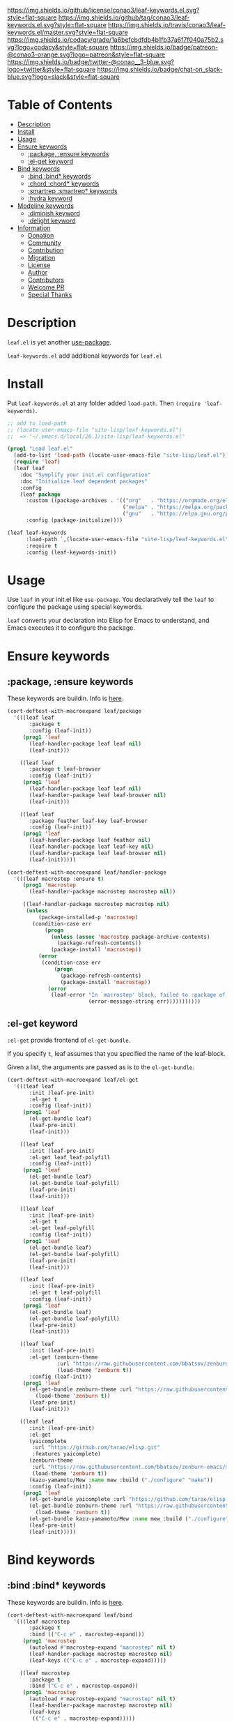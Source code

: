 #+author: conao
#+date: <2019-05-24 Fri>

[[https://github.com/conao3/leaf-keywords.el][https://raw.githubusercontent.com/conao3/files/master/blob/headers/png/leaf-keywords.el.png]]
[[https://github.com/conao3/leaf-keywords.el/blob/master/LICENSE][https://img.shields.io/github/license/conao3/leaf-keywords.el.svg?style=flat-square]]
[[https://github.com/conao3/leaf-keywords.el/releases][https://img.shields.io/github/tag/conao3/leaf-keywords.el.svg?style=flat-square]]
[[https://travis-ci.org/conao3/leaf-keywords.el][https://img.shields.io/travis/conao3/leaf-keywords.el/master.svg?style=flat-square]]
[[https://app.codacy.com/project/conao3/leaf-keywords.el/dashboard][https://img.shields.io/codacy/grade/1a6befcbdfdb4b1fb37a6f7f040a75b2.svg?logo=codacy&style=flat-square]]
[[https://www.patreon.com/conao3][https://img.shields.io/badge/patreon-@conao3-orange.svg?logo=patreon&style=flat-square]]
[[https://twitter.com/conao_3][https://img.shields.io/badge/twitter-@conao__3-blue.svg?logo=twitter&style=flat-square]]
[[https://join.slack.com/t/conao3-support/shared_invite/enQtNTg2MTY0MjkzOTU0LTFjOTdhOTFiNTM2NmY5YTE5MTNlYzNiOTE2MTZlZWZkNDEzZmRhN2E0NjkwMWViZTZiYjA4MDUxYTUzNDZiNjY][https://img.shields.io/badge/chat-on_slack-blue.svg?logo=slack&style=flat-square]]

* Table of Contents
- [[#description][Description]]
- [[#install][Install]]
- [[#usage][Usage]]
- [[#ensure-keywords][Ensure keywords]]
  - [[#package-ensure-keywords][:package, :ensure keywords]]
  - [[#el-get-keyword][:el-get keyword]]
- [[#bind-keywords][Bind keywords]]
  - [[#bind-bind-keywords][:bind :bind* keywords]]
  - [[#chord-chord-keywords][:chord :chord* keywords]]
  - [[#smartrep-smartrep-keywords][:smartrep :smartrep* keywords]]
  - [[#hydra-keyword][:hydra keyword]]
- [[#modeline-keywords][Modeline keywords]]
  - [[#diminish-keyword][:diminish keyword]]
  - [[#delight-keyword][:delight keyword]]
- [[#information][Information]]
  - [[#donation][Donation]]
  - [[#community][Community]]
  - [[#contribution][Contribution]]
  - [[#migration][Migration]]
  - [[#license][License]]
  - [[#author][Author]]
  - [[#contributors][Contributors]]
  - [[#welcome-pr][Welcome PR]]
  - [[#special-thanks][Special Thanks]]

* Description
~leaf.el~ is yet another [[https://github.com/jwiegley/use-package][use-package]].

~leaf-keywords.el~ add additional keywords for ~leaf.el~
* Install
Put ~leaf-keywords.el~ at any folder added ~load-path~.
Then ~(require 'leaf-keywords)~.

#+BEGIN_SRC emacs-lisp
    ;; add to load-path
    ;; (locate-user-emacs-file "site-lisp/leaf-keywords.el")
    ;;  => "~/.emacs.d/local/26.1/site-lisp/leaf-keywords.el"

    (prog1 "Load leaf.el"
      (add-to-list 'load-path (locate-user-emacs-file "site-lisp/leaf.el"))
      (require 'leaf)
      (leaf leaf
        :doc "Symplify your init.el configuration"
        :doc "Initialize leaf dependent packages"
        :config
        (leaf package
          :custom ((package-archives . '(("org"   . "https://orgmode.org/elpa/")
                                         ("melpa" . "https://melpa.org/packages/")
                                         ("gnu"   . "https://elpa.gnu.org/packages/"))))
          :config (package-initialize))))

    (leaf leaf-keywords
          :load-path `,(locate-user-emacs-file "site-lisp/leaf-keywords.el")
          :require t
          :config (leaf-keywords-init))
#+END_SRC

* Usage
Use ~leaf~ in your init.el like ~use-package~.
You declaratively tell the ~leaf~ to configure the package using special keywords.

~leaf~ converts your declaration into Elisp for Emacs to understand, and Emacs executes it to configure the package.

* Ensure keywords
** :package, :ensure keywords
These keywords are buildin. Info is [[https://github.com/conao3/leaf.el#package-ensure-keywords][here]].

#+begin_src emacs-lisp
  (cort-deftest-with-macroexpand leaf/package
    '(((leaf leaf
         :package t
         :config (leaf-init))
       (prog1 'leaf
         (leaf-handler-package leaf leaf nil)
         (leaf-init)))

      ((leaf leaf
         :package t leaf-browser
         :config (leaf-init))
       (prog1 'leaf
         (leaf-handler-package leaf leaf nil)
         (leaf-handler-package leaf leaf-browser nil)
         (leaf-init)))

      ((leaf leaf
         :package feather leaf-key leaf-browser
         :config (leaf-init))
       (prog1 'leaf
         (leaf-handler-package leaf feather nil)
         (leaf-handler-package leaf leaf-key nil)
         (leaf-handler-package leaf leaf-browser nil)
         (leaf-init)))))

  (cort-deftest-with-macroexpand leaf/handler-package
    '(((leaf macrostep :ensure t)
       (prog1 'macrostep
         (leaf-handler-package macrostep macrostep nil))

       ((leaf-handler-package macrostep macrostep nil)
        (unless
            (package-installed-p 'macrostep)
          (condition-case err
              (progn
                (unless (assoc 'macrostep package-archive-contents)
                  (package-refresh-contents))
                (package-install 'macrostep))
            (error
             (condition-case err
                 (progn
                   (package-refresh-contents)
                   (package-install 'macrostep))
               (error
                (leaf-error "In `macrostep' block, failed to :package of macrostep.  Error msg: %s"
                            (error-message-string err)))))))))))
#+end_src

** :el-get keyword
~:el-get~ provide frontend of ~el-get-bundle~.

If you specify ~t~, leaf assumes that you specified the name of the leaf-block.

Given a list, the arguments are passed as is to the ~el-get-bundle~.

#+begin_src emacs-lisp
  (cort-deftest-with-macroexpand leaf/el-get
    '(((leaf leaf
         :init (leaf-pre-init)
         :el-get t
         :config (leaf-init))
       (prog1 'leaf
         (el-get-bundle leaf)
         (leaf-pre-init)
         (leaf-init)))

      ((leaf leaf
         :init (leaf-pre-init)
         :el-get leaf leaf-polyfill
         :config (leaf-init))
       (prog1 'leaf
         (el-get-bundle leaf)
         (el-get-bundle leaf-polyfill)
         (leaf-pre-init)
         (leaf-init)))

      ((leaf leaf
         :init (leaf-pre-init)
         :el-get t
         :el-get leaf-polyfill
         :config (leaf-init))
       (prog1 'leaf
         (el-get-bundle leaf)
         (el-get-bundle leaf-polyfill)
         (leaf-pre-init)
         (leaf-init)))

      ((leaf leaf
         :init (leaf-pre-init)
         :el-get t leaf-polyfill
         :config (leaf-init))
       (prog1 'leaf
         (el-get-bundle leaf)
         (el-get-bundle leaf-polyfill)
         (leaf-pre-init)
         (leaf-init)))

      ((leaf leaf
         :init (leaf-pre-init)
         :el-get (zenburn-theme
                  :url "https://raw.githubusercontent.com/bbatsov/zenburn-emacs/master/zenburn-theme.el"
                  (load-theme 'zenburn t))
         :config (leaf-init))
       (prog1 'leaf
         (el-get-bundle zenburn-theme :url "https://raw.githubusercontent.com/bbatsov/zenburn-emacs/master/zenburn-theme.el"
           (load-theme 'zenburn t))
         (leaf-pre-init)
         (leaf-init)))

      ((leaf leaf
         :init (leaf-pre-init)
         :el-get
         (yaicomplete
          :url "https://github.com/tarao/elisp.git"
          :features yaicomplete)
         (zenburn-theme
          :url "https://raw.githubusercontent.com/bbatsov/zenburn-emacs/master/zenburn-theme.el"
          (load-theme 'zenburn t))
         (kazu-yamamoto/Mew :name mew :build ("./configure" "make"))
         :config (leaf-init))
       (prog1 'leaf
         (el-get-bundle yaicomplete :url "https://github.com/tarao/elisp.git" :features yaicomplete)
         (el-get-bundle zenburn-theme :url "https://raw.githubusercontent.com/bbatsov/zenburn-emacs/master/zenburn-theme.el"
           (load-theme 'zenburn t))
         (el-get-bundle kazu-yamamoto/Mew :name mew :build ("./configure" "make"))
         (leaf-pre-init)
         (leaf-init)))))
#+end_src

* Bind keywords
** :bind :bind* keywords
These keywords are buildin. Info is [[https://github.com/conao3/leaf.el#bind-bind-keywords][here]].

#+begin_src emacs-lisp
  (cort-deftest-with-macroexpand leaf/bind
    '(((leaf macrostep
         :package t
         :bind (("C-c e" . macrostep-expand)))
       (prog1 'macrostep
         (autoload #'macrostep-expand "macrostep" nil t)
         (leaf-handler-package macrostep macrostep nil)
         (leaf-keys (("C-c e" . macrostep-expand)))))

      ((leaf macrostep
         :package t
         :bind ("C-c e" . macrostep-expand))
       (prog1 'macrostep
         (autoload #'macrostep-expand "macrostep" nil t)
         (leaf-handler-package macrostep macrostep nil)
         (leaf-keys
          (("C-c e" . macrostep-expand)))))

      ((leaf color-moccur
         :bind
         ("M-s O" . moccur)
         ("M-o" . isearch-moccur)
         ("M-O" . isearch-moccur-all))
       (prog1 'color-moccur
         (autoload #'moccur "color-moccur" nil t)
         (autoload #'isearch-moccur "color-moccur" nil t)
         (autoload #'isearch-moccur-all "color-moccur" nil t)
         (leaf-keys (("M-s O" . moccur)
                     ("M-o" . isearch-moccur)
                     ("M-O" . isearch-moccur-all)))))

      ((leaf color-moccur
         :bind (("M-s O" . moccur)
                ("M-o" . isearch-moccur)
                ("M-O" . isearch-moccur-all)))
       (prog1 'color-moccur
         (autoload #'moccur "color-moccur" nil t)
         (autoload #'isearch-moccur "color-moccur" nil t)
         (autoload #'isearch-moccur-all "color-moccur" nil t)
         (leaf-keys (("M-s O" . moccur)
                     ("M-o" . isearch-moccur)
                     ("M-O" . isearch-moccur-all)))))

      ((leaf color-moccur
         :bind
         ("M-s" . nil)
         ("M-s o" . isearch-moccur)
         ("M-s i" . isearch-moccur-all))
       (prog1 'color-moccur
         (autoload #'isearch-moccur "color-moccur" nil t)
         (autoload #'isearch-moccur-all "color-moccur" nil t)
         (leaf-keys (("M-s")
                     ("M-s o" . isearch-moccur)
                     ("M-s i" . isearch-moccur-all)))))

      ((leaf color-moccur
         :bind (("M-s" . nil)
                ("M-s o" . isearch-moccur)
                ("M-s i" . isearch-moccur-all)))
       (prog1 'color-moccur
         (autoload #'isearch-moccur "color-moccur" nil t)
         (autoload #'isearch-moccur-all "color-moccur" nil t)
         (leaf-keys (("M-s")
                     ("M-s o" . isearch-moccur)
                     ("M-s i" . isearch-moccur-all)))))

      ((leaf color-moccur
         :bind
         ("M-s O" . moccur)
         (:isearch-mode-map
          ("M-o" . isearch-moccur)
          ("M-O" . isearch-moccur-all)))
       (prog1 'color-moccur
         (autoload #'moccur "color-moccur" nil t)
         (autoload #'isearch-moccur "color-moccur" nil t)
         (autoload #'isearch-moccur-all "color-moccur" nil t)
         (leaf-keys (("M-s O" . moccur)
                     (:isearch-mode-map
                      :package color-moccur
                      ("M-o" . isearch-moccur)
                      ("M-O" . isearch-moccur-all))))))

      ((leaf color-moccur
         :bind
         ("M-s O" . moccur)
         (:isearch-mode-map
          :package isearch
          ("M-o" . isearch-moccur)
          ("M-O" . isearch-moccur-all)))
       (prog1 'color-moccur
         (autoload #'moccur "color-moccur" nil t)
         (autoload #'isearch-moccur "color-moccur" nil t)
         (autoload #'isearch-moccur-all "color-moccur" nil t)
         (leaf-keys (("M-s O" . moccur)
                     (:isearch-mode-map
                      :package isearch
                      ("M-o" . isearch-moccur)
                      ("M-O" . isearch-moccur-all))))))

      ((leaf color-moccur
         :bind (("M-s O" . moccur)
                (:isearch-mode-map
                 :package isearch
                 ("M-o" . isearch-moccur)
                 ("M-O" . isearch-moccur-all))))
       (prog1 'color-moccur
         (autoload #'moccur "color-moccur" nil t)
         (autoload #'isearch-moccur "color-moccur" nil t)
         (autoload #'isearch-moccur-all "color-moccur" nil t)
         (leaf-keys (("M-s O" . moccur)
                     (:isearch-mode-map
                      :package isearch
                      ("M-o" . isearch-moccur)
                      ("M-O" . isearch-moccur-all))))))

      ;; you also use symbol instead of keyword to specify keymap
      ((leaf color-moccur
         :bind (("M-s O" . moccur)
                (isearch-mode-map
                 :package isearch
                 ("M-o" . isearch-moccur)
                 ("M-O" . isearch-moccur-all))))
       (prog1 'color-moccur
         (autoload #'moccur "color-moccur" nil t)
         (autoload #'isearch-moccur "color-moccur" nil t)
         (autoload #'isearch-moccur-all "color-moccur" nil t)
         (leaf-keys (("M-s O" . moccur)
                     (isearch-mode-map
                      :package isearch
                      ("M-o" . isearch-moccur)
                      ("M-O" . isearch-moccur-all))))))))

  (cort-deftest-with-macroexpand leaf/leaf-key
    '(((leaf-key "C-M-i" 'flyspell-correct-wrapper)
       (let* ((old (lookup-key global-map (kbd "C-M-i")))
              (value `(("C-M-i" . global-map) flyspell-correct-wrapper ,(and old (not (numberp old)) old))))
         (push value leaf-key-bindlist)
         (define-key global-map (kbd "C-M-i") 'flyspell-correct-wrapper)))))
#+end_src

** :chord :chord* keywords
~:chord~ and ~:chord*~ provide frontend for ~leaf-key-chord~ which bind key for [[https://github.com/emacsorphanage/key-chord][key-chord]].

The usage and notes are the same as for the ~:bind~ keyword.

#+begin_src emacs-lisp
  (cort-deftest-with-macroexpand leaf/chord
    '(((leaf macrostep
         :ensure t
         :chord (("jk" . macrostep-expand)))
       (prog1 'macrostep
         (autoload (function macrostep-expand) "macrostep" nil t)
         (leaf-handler-package macrostep macrostep nil)
         (leaf-key-chords (("jk" . macrostep-expand)))))

      ((leaf macrostep
         :ensure t
         :chord ("jk" . macrostep-expand))
       (prog1 'macrostep
         (autoload (function macrostep-expand) "macrostep" nil t)
         (leaf-handler-package macrostep macrostep nil)
         (leaf-key-chords (("jk" . macrostep-expand)))))

      ((leaf color-moccur
         :chord
         ("jk" . moccur)
         ("fi" . isearch-moccur))
       (prog1 'color-moccur
         (autoload (function moccur) "color-moccur" nil t)
         (autoload (function isearch-moccur) "color-moccur" nil t)
         (leaf-key-chords (("jk" . moccur)
                           ("fi" . isearch-moccur)))))

      ((leaf color-moccur
         :chord (("jk" . moccur)
                 ("fi" . isearch-moccur)))
       (prog1 'color-moccur
         (autoload (function moccur) "color-moccur" nil t)
         (autoload (function isearch-moccur) "color-moccur" nil t)
         (leaf-key-chords (("jk" . moccur)
                           ("fi" . isearch-moccur)))))

      ((leaf color-moccur
         :chord
         ("jk" . nil)
         ("fi" . isearch-moccur))
       (prog1 'color-moccur
         (autoload (function isearch-moccur) "color-moccur" nil t)
         (leaf-key-chords (("jk")
                           ("fi" . isearch-moccur)))))

      ((leaf color-moccur
         :chord (("jk" . nil)
                 ("fi" . isearch-moccur)))
       (prog1 'color-moccur
         (autoload (function isearch-moccur) "color-moccur" nil t)
         (leaf-key-chords (("jk")
                           ("fi" . isearch-moccur)))))

      ((leaf color-moccur
         :chord
         ("jk" . moccur)
         (:isearch-mode-map
          :package isearch
          ("ji" . isearch-moccur)
          ("jo" . isearch-moccur-all)))
       (prog1 'color-moccur
         (autoload (function moccur) "color-moccur" nil t)
         (autoload (function isearch-moccur) "color-moccur" nil t)
         (autoload (function isearch-moccur-all) "color-moccur" nil t)
         (leaf-key-chords (("jk" . moccur)
                           (:isearch-mode-map
                            :package isearch
                            ("ji" . isearch-moccur)
                            ("jo" . isearch-moccur-all))))))

      ((leaf color-moccur
         :chord (("jk" . moccur)
                 (:isearch-mode-map
                  :package isearch
                  ("ji" . isearch-moccur)
                  ("jo" . isearch-moccur-all))))
       (prog1 'color-moccur
         (autoload (function moccur) "color-moccur" nil t)
         (autoload (function isearch-moccur) "color-moccur" nil t)
         (autoload (function isearch-moccur-all) "color-moccur" nil t)
         (leaf-key-chords (("jk" . moccur)
                           (:isearch-mode-map
                            :package isearch
                            ("ji" . isearch-moccur)
                            ("jo" . isearch-moccur-all))))))

      ;; you also use symbol instead of keyword to specify keymap
      ((leaf color-moccur
         :chord (("jk" . moccur)
                 (isearch-mode-map
                  :package isearch
                  ("ji" . isearch-moccur)
                  ("jo" . isearch-moccur-all))))
       (prog1 'color-moccur
         (autoload (function moccur) "color-moccur" nil t)
         (autoload (function isearch-moccur) "color-moccur" nil t)
         (autoload (function isearch-moccur-all) "color-moccur" nil t)
         (leaf-key-chords (("jk" . moccur)
                           (isearch-mode-map
                            :package isearch
                            ("ji" . isearch-moccur)
                            ("jo" . isearch-moccur-all))))))))

  (cort-deftest-with-macroexpand leaf/leaf-key-chord
    '(((leaf-key-chord "jj" 'undo 'c-mode-map)
       (leaf-key [key-chord 106 106] 'undo 'c-mode-map))

      ((leaf-key-chord "jk" 'undo 'c-mode-map)
       (progn
         (leaf-key [key-chord 106 107] 'undo 'c-mode-map)
         (leaf-key [key-chord 107 106] 'undo 'c-mode-map)))

      ((leaf-key-chord "jj" 'undo)
       (leaf-key [key-chord 106 106] 'undo nil))

      ((leaf-key-chord "jk" 'undo)
       (progn
         (leaf-key [key-chord 106 107] 'undo nil)
         (leaf-key [key-chord 107 106] 'undo nil)))))
#+end_src

** :smartrep, :smartrep* keywords
~:smartrep~ and ~:smartrep*~ provide frontend for [[https://github.com/myuhe/smartrep.el][smartrep]].

They can process a list of arguments that the ~smartrep~ accepts, or a nested list of them.

Automatically generates an ~autoload~ statement when a function symbol is passed.

Quoting a function or quoting a binding list works the same way.

If you omit the key-map to bind, use ~global-map~ instead in ~:smartrep~ and
~leaf-key-override-global-map~ for leaf-key in ~:smartrep*~.

#+begin_src emacs-lisp
  (cort-deftest-with-macroexpand leaf/smartrep
    '(((leaf multiple-cursors
         :smartrep ("C-t"
                    (("C-p" . mc/mark-previous-like-this)
                     ("C-n" . mc/mark-next-like-this)
                     ("u"   . mc/unmark-next-like-this)
                     ("U"   . mc/unmark-previous-like-this)
                     ("s"   . mc/skip-to-next-like-this)
                     ("S"   . mc/skip-to-previous-like-this)
                     ("*"   . mc/mark-all-like-this))))
       (prog1 'multiple-cursors
         (autoload #'mc/mark-previous-like-this "multiple-cursors" nil t)
         (autoload #'mc/mark-next-like-this "multiple-cursors" nil t)
         (autoload #'mc/unmark-next-like-this "multiple-cursors" nil t)
         (autoload #'mc/unmark-previous-like-this "multiple-cursors" nil t)
         (autoload #'mc/skip-to-next-like-this "multiple-cursors" nil t)
         (autoload #'mc/skip-to-previous-like-this "multiple-cursors" nil t)
         (autoload #'mc/mark-all-like-this "multiple-cursors" nil t)
         (smartrep-define-key global-map "C-t"
           '(("C-p" . mc/mark-previous-like-this)
             ("C-n" . mc/mark-next-like-this)
             ("u" . mc/unmark-next-like-this)
             ("U" . mc/unmark-previous-like-this)
             ("s" . mc/skip-to-next-like-this)
             ("S" . mc/skip-to-previous-like-this)
             ("*" . mc/mark-all-like-this)))))

      ((leaf multiple-cursors
         :smartrep (global-map
                    "C-t"
                    (("C-p" . mc/mark-previous-like-this)
                     ("C-n" . mc/mark-next-like-this))))
       (prog1 'multiple-cursors
         (autoload #'mc/mark-previous-like-this "multiple-cursors" nil t)
         (autoload #'mc/mark-next-like-this "multiple-cursors" nil t)
         (smartrep-define-key global-map "C-t"
           '(("C-p" . mc/mark-previous-like-this)
             ("C-n" . mc/mark-next-like-this)))))

      ((leaf multiple-cursors
         :smartrep (global-map
                    "C-t"
                    (("C-p" . 'mc/mark-previous-like-this)
                     ("C-n" . 'mc/mark-next-like-this))))
       (prog1 'multiple-cursors
         (autoload #'mc/mark-previous-like-this "multiple-cursors" nil t)
         (autoload #'mc/mark-next-like-this "multiple-cursors" nil t)
         (smartrep-define-key global-map "C-t"
           '(("C-p" . 'mc/mark-previous-like-this)
             ("C-n" . 'mc/mark-next-like-this)))))

      ((leaf multiple-cursors
         :smartrep (global-map
                    "C-t"
                    '(("C-p" . 'mc/mark-previous-like-this)
                      ("C-n" . 'mc/mark-next-like-this))))
       (prog1 'multiple-cursors
         (autoload #'mc/mark-previous-like-this "multiple-cursors" nil t)
         (autoload #'mc/mark-next-like-this "multiple-cursors" nil t)
         (smartrep-define-key global-map "C-t"
           '(("C-p" . 'mc/mark-previous-like-this)
             ("C-n" . 'mc/mark-next-like-this)))))

      ((leaf org
         :smartrep (org-mode-map
                    "C-c"
                    (("C-n" . (outline-next-visible-heading 1))
                     ("C-p" . (outline-previous-visible-heading 1)))))
       (prog1 'org
         (smartrep-define-key org-mode-map "C-c"
           '(("C-n" outline-next-visible-heading 1)
             ("C-p" outline-previous-visible-heading 1)))))

      ((leaf org
         :smartrep ((org-mode-map
                     "C-c"
                     (("C-n" . (outline-next-visible-heading 1))
                      ("C-p" . (outline-previous-visible-heading 1))))
                    ("s-c"
                     (("M-n" . (outline-next-visible-heading 1))
                      ("M-p" . (outline-previous-visible-heading 1))))))
       (prog1 'org
         (smartrep-define-key org-mode-map "C-c"
           '(("C-n" outline-next-visible-heading 1)
             ("C-p" outline-previous-visible-heading 1)))
         (smartrep-define-key global-map "s-c"
           '(("M-n" outline-next-visible-heading 1)
             ("M-p" outline-previous-visible-heading 1)))))))

  (cort-deftest-with-macroexpand leaf/smartrep*
    '(((leaf multiple-cursors
         :smartrep* ("C-t"
                     (("C-p" . mc/mark-previous-like-this)
                      ("C-n" . mc/mark-next-like-this)
                      ("u"   . mc/unmark-next-like-this)
                      ("U"   . mc/unmark-previous-like-this)
                      ("s"   . mc/skip-to-next-like-this)
                      ("S"   . mc/skip-to-previous-like-this)
                      ("*"   . mc/mark-all-like-this))))
       (prog1 'multiple-cursors
         (autoload #'mc/mark-previous-like-this "multiple-cursors" nil t)
         (autoload #'mc/mark-next-like-this "multiple-cursors" nil t)
         (autoload #'mc/unmark-next-like-this "multiple-cursors" nil t)
         (autoload #'mc/unmark-previous-like-this "multiple-cursors" nil t)
         (autoload #'mc/skip-to-next-like-this "multiple-cursors" nil t)
         (autoload #'mc/skip-to-previous-like-this "multiple-cursors" nil t)
         (autoload #'mc/mark-all-like-this "multiple-cursors" nil t)
         (smartrep-define-key leaf-key-override-global-map "C-t"
           '(("C-p" . mc/mark-previous-like-this)
             ("C-n" . mc/mark-next-like-this)
             ("u" . mc/unmark-next-like-this)
             ("U" . mc/unmark-previous-like-this)
             ("s" . mc/skip-to-next-like-this)
             ("S" . mc/skip-to-previous-like-this)
             ("*" . mc/mark-all-like-this)))))

      ((leaf org
         :smartrep* ((org-mode-map
                      "C-c"
                      (("C-n" . (outline-next-visible-heading 1))
                       ("C-p" . (outline-previous-visible-heading 1))))
                     ("s-c"
                      (("M-n" . (outline-next-visible-heading 1))
                       ("M-p" . (outline-previous-visible-heading 1))))))
       (prog1 'org
         (smartrep-define-key org-mode-map "C-c"
           '(("C-n" outline-next-visible-heading 1)
             ("C-p" outline-previous-visible-heading 1)))
         (smartrep-define-key leaf-key-override-global-map "s-c"
           '(("M-n" outline-next-visible-heading 1)
             ("M-p" outline-previous-visible-heading 1)))))))
#+end_src

** :hydra keyword
~:hydra~ provide frontend for [[https://github.com/abo-abo/hydra][hydra]].

If you pass a list, you pass it to ~defhydra~, and if you pass a nested list, you pass each one to it.

The reason for using this keyword is that it automatically creates an ~autoload~ statement.

#+begin_src emacs-lisp
  (cort-deftest-with-macroexpand leaf/hydra
    '(((leaf face-remap
         :hydra (hydra-zoom
                 (global-map "<f2>")
                 "zoom"
                 ("g" text-scale-increase "in")
                 ("l" text-scale-decrease "out")))
       (prog1 'face-remap
         (autoload #'text-scale-increase "face-remap" nil t)
         (autoload #'text-scale-decrease "face-remap" nil t)
         (defhydra hydra-zoom
           (global-map "<f2>")
           "zoom"
           ("g" text-scale-increase "in")
           ("l" text-scale-decrease "out"))))

      ((leaf yasnippet
         :bind (:yas-minor-mode-map
                ("<f3>" . hydra-yas-primary/body)
                ("<f2>" . hydra-yas/body))
         :hydra ((hydra-yas-primary
                  (:hint nil)
                  "yas-primary"
                  ("i" yas-insert-snippet)
                  ("n" yas-new-snippet)
                  ("v" yas-visit-snippet-file))
                 (hydra-yas
                  (:color blue :hint nil)
                  "
                ^YASnippets^
  --------------------------------------------
    Modes:    Load/Visit:    Actions:

   _g_lobal  _d_irectory    _i_nsert
   _m_inor   _f_ile         _t_ryout
   _e_xtra   _l_ist         _n_ew
           _a_ll
  "
                  ("d" yas-load-directory)
                  ("e" yas-activate-extra-mode)
                  ("i" yas-insert-snippet)
                  ("f" yas-visit-snippet-file :color blue)
                  ("n" yas-new-snippet)
                  ("t" yas-tryout-snippet)
                  ("l" yas-describe-tables)
                  ("g" yas/global-mode)
                  ("m" yas/minor-mode)
                  ("a" yas-reload-all))))
       (prog1 'yasnippet
         (autoload #'yas-insert-snippet "yasnippet" nil t)
         (autoload #'yas-new-snippet "yasnippet" nil t)
         (autoload #'yas-visit-snippet-file "yasnippet" nil t)
         (autoload #'yas-load-directory "yasnippet" nil t)
         (autoload #'yas-activate-extra-mode "yasnippet" nil t)
         (autoload #'yas-tryout-snippet "yasnippet" nil t)
         (autoload #'yas-describe-tables "yasnippet" nil t)
         (autoload #'yas/global-mode "yasnippet" nil t)
         (autoload #'yas/minor-mode "yasnippet" nil t)
         (autoload #'yas-reload-all "yasnippet" nil t)
         (autoload #'hydra-yas-primary/body "yasnippet" nil t)
         (autoload #'hydra-yas/body "yasnippet" nil t)
         (leaf-keys
          ((:yas-minor-mode-map :package yasnippet
                                ("<f3>" . hydra-yas-primary/body)
                                ("<f2>" . hydra-yas/body))))
         (defhydra hydra-yas-primary
           (:hint nil)
           "yas-primary"
           ("i" yas-insert-snippet)
           ("n" yas-new-snippet)
           ("v" yas-visit-snippet-file))
         (defhydra hydra-yas
           (:color blue :hint nil)
           "
                ^YASnippets^
  --------------------------------------------
    Modes:    Load/Visit:    Actions:

   _g_lobal  _d_irectory    _i_nsert
   _m_inor   _f_ile         _t_ryout
   _e_xtra   _l_ist         _n_ew
           _a_ll
  "
           ("d" yas-load-directory)
           ("e" yas-activate-extra-mode)
           ("i" yas-insert-snippet)
           ("f" yas-visit-snippet-file :color blue)
           ("n" yas-new-snippet)
           ("t" yas-tryout-snippet)
           ("l" yas-describe-tables)
           ("g" yas/global-mode)
           ("m" yas/minor-mode)
           ("a" yas-reload-all))))))
#+end_src

* Modeline keywords
** :diminish keyword
~:diminish~ keyword provide frontend for [[https://github.com/myrjola/diminish.el/tree/master][diminish]].

#+begin_src emacs-lisp
  (cort-deftest-with-macroexpand leaf/diminish
    '(((leaf autorevert
         :diminish t)
       (prog1 'autorevert
         (diminish autorevert)))

      ((leaf autorevert
         :diminish autorevert)
       (prog1 'autorevert
         (diminish autorevert)))

      ((leaf autorevert
         :diminish t
         :diminish autorevert-polyfill)
       (prog1 'autorevert
         (diminish autorevert)
         (diminish autorevert-polyfill)))

      ((leaf autorevert
         :diminish t autorevert-polyfill)
       (prog1 'autorevert
         (diminish autorevert)
         (diminish autorevert-polyfill)))

      ((leaf go-mode
         :diminish " Go")
       (prog1 'go-mode
         (diminish go-mode " Go")))

      ((leaf abbrev
         :diminish (abbrev-mode " Abv"))
       (prog1 'abbrev
         (diminish abbrev-mode " Abv")))

      ((leaf projectile
         :diminish (projectile (:eval (concat " " (projectile-project-name)))))
       (prog1 'projectile
         (diminish projectile (:eval (concat " " (projectile-project-name))))))))
#+end_src

** :delight keyword
~:delight~ keyword provide frontend for delight ([[http://elpa.gnu.org/packages/delight.html][ELPA]], [[https://www.emacswiki.org/emacs/DelightedModes][Emacs wiki]]).

#+begin_src emacs-lisp
  (cort-deftest-with-macroexpand leaf/delight
    '(((leaf autorevert
         :delight t)
       (prog1 'autorevert
         (delight 'autorevert)))

      ((leaf autorevert
         :delight autorevert)
       (prog1 'autorevert
         (delight 'autorevert)))

      ((leaf autorevert
         :delight t
         :delight autorevert-polyfill)
       (prog1 'autorevert
         (delight 'autorevert)
         (delight 'autorevert-polyfill)))

      ((leaf autorevert
         :delight t autorevert-polyfill)
       (prog1 'autorevert
         (delight 'autorevert)
         (delight 'autorevert-polyfill)))

      ((leaf go-mode
         :delight " Go")
       (prog1 'go-mode
         (delight 'go-mode " Go")))

      ((leaf abbrev
         :delight (abbrev-mode " Abv"))
       (prog1 'abbrev
         (delight 'abbrev-mode " Abv")))

      ((leaf projectile
         :delight (projectile (:eval (concat " " (projectile-project-name)))))
       (prog1 'projectile
         (delight 'projectile
                  (:eval
                   (concat " "
                           (projectile-project-name))))))

      ((leaf delight
         :delight ((abbrev-mode " Abv" "abbrev")
                   (smart-tab-mode " \\t" "smart-tab")
                   (eldoc-mode nil "eldoc")
                   (rainbow-mode)
                   (overwrite-mode " Ov" t)
                   (emacs-lisp-mode "Elisp" :major)))
       (prog1 'delight
         (delight 'abbrev-mode " Abv" "abbrev")
         (delight 'smart-tab-mode " \\t" "smart-tab")
         (delight 'eldoc-mode nil "eldoc")
         (delight 'rainbow-mode)
         (delight 'overwrite-mode " Ov" t)
         (delight 'emacs-lisp-mode "Elisp" :major)))))
#+end_src

* Information
** Donation
I love OSS and I am dreaming of working on it as *full-time* job.

*With your support*, I will be able to spend more time at OSS!

[[https://www.patreon.com/conao3][https://c5.patreon.com/external/logo/become_a_patron_button.png]]

** Community
All feedback and suggestions are welcome!

You can use github issues, but you can also use [[https://join.slack.com/t/conao3-support/shared_invite/enQtNTg2MTY0MjkzOTU0LTFjOTdhOTFiNTM2NmY5YTE5MTNlYzNiOTE2MTZlZWZkNDEzZmRhN2E0NjkwMWViZTZiYjA4MDUxYTUzNDZiNjY][Slack]]
if you want a more casual conversation.

** Contribution
We welcome PR!
Travis Cl test ~leaf-test.el~ with all Emacs version 24.4 or above.

I think that it is difficult to prepare the environment locally,
so I think that it is good to throw PR and test Travis for the time being!
Feel free throw PR!

** Migration
** License
#+begin_example
  Affero General Public License Version 3 (AGPLv3)
  Copyright (c) Naoya Yamashita - https://conao3.com
  https://github.com/conao3/leaf-keywords.el/blob/master/LICENSE
#+end_example

** Author
- Naoya Yamashita ([[https://github.com/conao3][conao3]])

** Contributors

** Special Thanks
Advice and comments given by [[http://emacs-jp.github.io/][Emacs-JP]]'s forum member has been a great help
in developing ~leaf-keywords.el~.

Thank you very much!!
